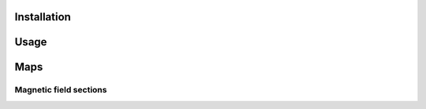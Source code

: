 Installation
============

Usage
=====

Maps
====

Magnetic field sections
-----------------------

